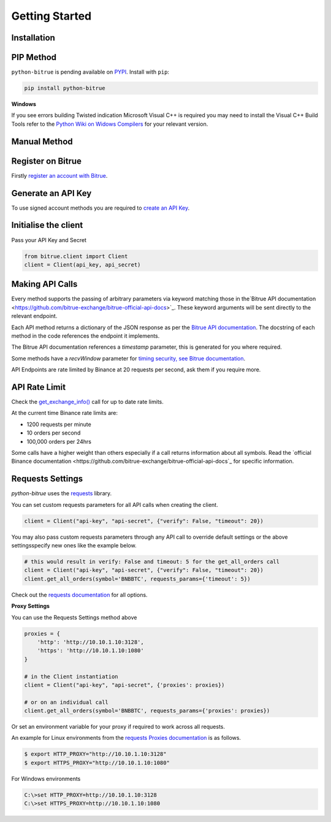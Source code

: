 Getting Started
===============

Installation
------------

PIP Method
----------

``python-bitrue`` is pending available on `PYPI <https://pypi.python.org/pypi/python-bitrue/>`_.
Install with ``pip``:

.. code:: bash

    pip install python-bitrue

**Windows**

If you see errors building Twisted indication Microsoft Visual C++ is required you may need to install the Visual C++ Build Tools
refer to the `Python Wiki on Widows Compilers <https://wiki.python.org/moin/WindowsCompilers>`_ for your relevant version.

Manual Method
-------------

Register on Bitrue
-------------------

Firstly `register an account with Bitrue <https://www.bitrue.com/activity/task/task-landing?inviteCode=EWHAHT>`_.

Generate an API Key
-------------------

To use signed account methods you are required to `create an API Key  <https://www.bitrue.com/account/api>`_.

Initialise the client
---------------------

Pass your API Key and Secret

.. code:: python

    from bitrue.client import Client
    client = Client(api_key, api_secret)

Making API Calls
----------------

Every method supports the passing of arbitrary parameters via keyword matching those in the`Bitrue API documentation <https://github.com/bitrue-exchange/bitrue-official-api-docs>`_.
These keyword arguments will be sent directly to the relevant endpoint.

Each API method returns a dictionary of the JSON response as per the `Bitrue API documentation <https://github.com/bitrue-exchange/bitrue-official-api-docs>`_.
The docstring of each method in the code references the endpoint it implements.

The Bitrue API documentation references a `timestamp` parameter, this is generated for you where required.

Some methods have a `recvWindow` parameter for `timing security, see Bitrue documentation <https://github.com/bitrue-exchange/bitrue-official-api-docs/blob/master/rest-api.md#timing-security>`_.

API Endpoints are rate limited by Binance at 20 requests per second, ask them if you require more.

API Rate Limit
--------------

Check the `get_exchange_info() <bitrue.html#bitrue.client.Client.get_exchange_info>`_ call for up to date rate limits.

At the current time Binance rate limits are:

- 1200 requests per minute
- 10 orders per second
- 100,000 orders per 24hrs

Some calls have a higher weight than others especially if a call returns information about all symbols.
Read the `official Binance documentation <https://github.com/bitrue-exchange/bitrue-official-api-docs`_ for specific information.

.. image:: https://analytics-pixel.appspot.com/UA-111417213-1/github/python-bitrue/docs/overview?pixel

Requests Settings
-----------------

`python-bitrue` uses the `requests <http://docs.python-requests.org/en/master/>`_ library.

You can set custom requests parameters for all API calls when creating the client.

.. code:: python

    client = Client("api-key", "api-secret", {"verify": False, "timeout": 20})

You may also pass custom requests parameters through any API call to override default settings or the above settingsspecify new ones like the example below.

.. code:: python

    # this would result in verify: False and timeout: 5 for the get_all_orders call
    client = Client("api-key", "api-secret", {"verify": False, "timeout": 20})
    client.get_all_orders(symbol='BNBBTC', requests_params={'timeout': 5})

Check out the `requests documentation <http://docs.python-requests.org/en/master/>`_ for all options.

**Proxy Settings**

You can use the Requests Settings method above

.. code:: python

    proxies = {
        'http': 'http://10.10.1.10:3128',
        'https': 'http://10.10.1.10:1080'
    }

    # in the Client instantiation
    client = Client("api-key", "api-secret", {'proxies': proxies})

    # or on an individual call
    client.get_all_orders(symbol='BNBBTC', requests_params={'proxies': proxies})

Or set an environment variable for your proxy if required to work across all requests.

An example for Linux environments from the `requests Proxies documentation <http://docs.python-requests.org/en/master/user/advanced/#proxies>`_ is as follows.

.. code-block:: bash

    $ export HTTP_PROXY="http://10.10.1.10:3128"
    $ export HTTPS_PROXY="http://10.10.1.10:1080"

For Windows environments

.. code-block:: bash

    C:\>set HTTP_PROXY=http://10.10.1.10:3128
    C:\>set HTTPS_PROXY=http://10.10.1.10:1080
